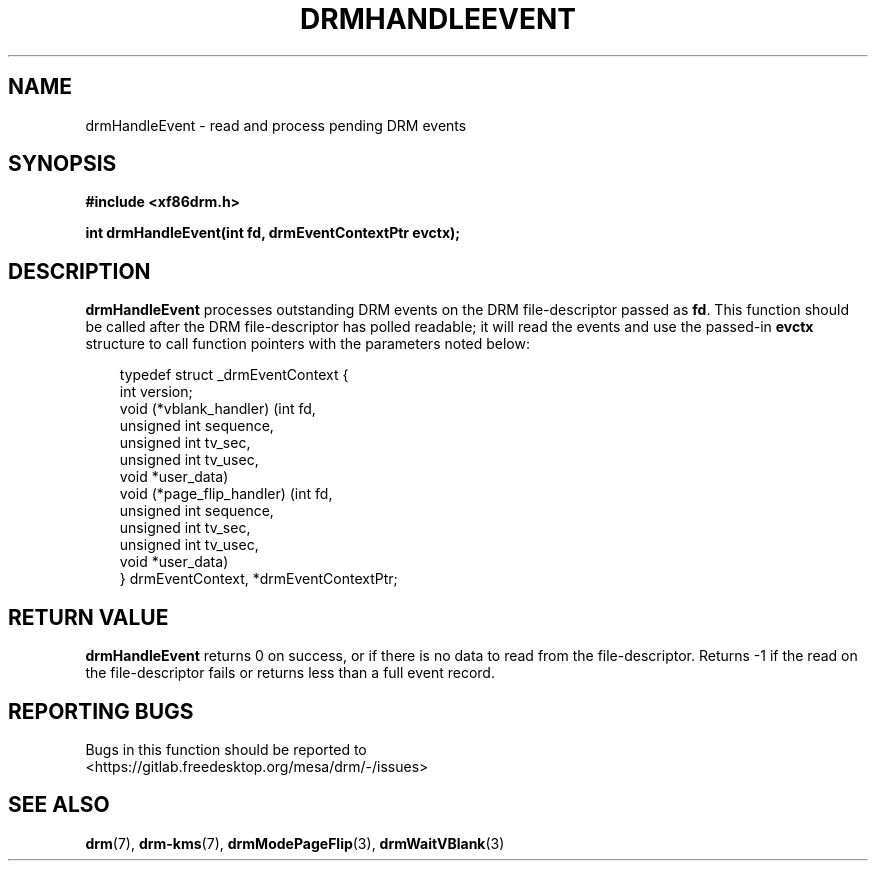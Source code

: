 .\" Man page generated from reStructuredText.
.
.
.nr rst2man-indent-level 0
.
.de1 rstReportMargin
\\$1 \\n[an-margin]
level \\n[rst2man-indent-level]
level margin: \\n[rst2man-indent\\n[rst2man-indent-level]]
-
\\n[rst2man-indent0]
\\n[rst2man-indent1]
\\n[rst2man-indent2]
..
.de1 INDENT
.\" .rstReportMargin pre:
. RS \\$1
. nr rst2man-indent\\n[rst2man-indent-level] \\n[an-margin]
. nr rst2man-indent-level +1
.\" .rstReportMargin post:
..
.de UNINDENT
. RE
.\" indent \\n[an-margin]
.\" old: \\n[rst2man-indent\\n[rst2man-indent-level]]
.nr rst2man-indent-level -1
.\" new: \\n[rst2man-indent\\n[rst2man-indent-level]]
.in \\n[rst2man-indent\\n[rst2man-indent-level]]u
..
.TH "DRMHANDLEEVENT" "3" "September 2012" "" "Direct Rendering Manager"
.SH NAME
drmHandleEvent \- read and process pending DRM events
.SH SYNOPSIS
.sp
\fB#include <xf86drm.h>\fP
.sp
\fBint drmHandleEvent(int fd, drmEventContextPtr evctx);\fP
.SH DESCRIPTION
.sp
\fBdrmHandleEvent\fP processes outstanding DRM events on the DRM
file\-descriptor passed as \fBfd\fP\&. This function should be called after
the DRM file\-descriptor has polled readable; it will read the events and
use the passed\-in \fBevctx\fP structure to call function pointers with the
parameters noted below:
.INDENT 0.0
.INDENT 3.5
.sp
.EX
typedef struct _drmEventContext {
    int version;
    void (*vblank_handler) (int fd,
                            unsigned int sequence,
                            unsigned int tv_sec,
                            unsigned int tv_usec,
                            void *user_data)
    void (*page_flip_handler) (int fd,
                               unsigned int sequence,
                               unsigned int tv_sec,
                               unsigned int tv_usec,
                               void *user_data)
} drmEventContext, *drmEventContextPtr;
.EE
.UNINDENT
.UNINDENT
.SH RETURN VALUE
.sp
\fBdrmHandleEvent\fP returns 0 on success, or if there is no data to
read from the file\-descriptor. Returns \-1 if the read on the
file\-descriptor fails or returns less than a full event record.
.SH REPORTING BUGS
.sp
Bugs in this function should be reported to
 <https://gitlab.freedesktop.org/mesa/drm/\-/issues> 
.SH SEE ALSO
.sp
\fBdrm\fP(7), \fBdrm\-kms\fP(7), \fBdrmModePageFlip\fP(3),
\fBdrmWaitVBlank\fP(3)
.\" Generated by docutils manpage writer.
.
